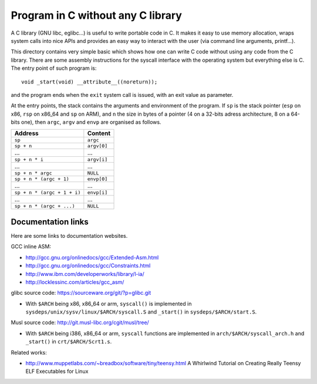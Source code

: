 Program in C without any C library
==================================

A C library (GNU libc, eglibc...) is useful to write portable code in C. It
makes it easy to use memory allocation, wraps system calls into nice APIs and
provides an easy way to interact with the user (via command line arguments,
printf...).

This directory contains very simple basic which shows how one can write C code
without using any code from the C library. There are some assembly instructions
for the syscall interface with the operating system but everything else is C.
The entry point of such program is::

    void _start(void) __attribute__((noreturn));

and the program ends when the ``exit`` system call is issued, with an exit value
as parameter.

At the entry points, the stack contains the arguments and environment of the
program. If ``sp`` is the stack pointer (``esp`` on x86, ``rsp`` on x86_64 and
``sp`` on ARM), and ``n`` the size in bytes of a pointer (4 on a 32-bits adress
architecture, 8 on a 64-bits one), then ``argc``, ``argv`` and ``envp`` are
organised as follows.

+-------------------------------+--------------+
|    Address                    |    Content   |
+===============================+==============+
|  ``sp``                       |  ``argc``    |
+-------------------------------+--------------+
|  ``sp + n``                   |  ``argv[0]`` |
+-------------------------------+--------------+
|  ...                          |  ...         |
+-------------------------------+--------------+
|  ``sp + n * i``               |  ``argv[i]`` |
+-------------------------------+--------------+
|  ...                          |  ...         |
+-------------------------------+--------------+
|  ``sp + n * argc``            |  ``NULL``    |
+-------------------------------+--------------+
|  ``sp + n * (argc + 1)``      |  ``envp[0]`` |
+-------------------------------+--------------+
|  ...                          |  ...         |
+-------------------------------+--------------+
|  ``sp + n * (argc + 1 + i)``  |  ``envp[i]`` |
+-------------------------------+--------------+
|  ...                          |  ...         |
+-------------------------------+--------------+
|  ``sp + n * (argc + ...)``    |  ``NULL``    |
+-------------------------------+--------------+


Documentation links
-------------------

Here are some links to documentation websites.

GCC inline ASM:

* http://gcc.gnu.org/onlinedocs/gcc/Extended-Asm.html
* http://gcc.gnu.org/onlinedocs/gcc/Constraints.html
* http://www.ibm.com/developerworks/library/l-ia/
* http://locklessinc.com/articles/gcc_asm/

glibc source code: https://sourceware.org/git/?p=glibc.git

* With ``$ARCH`` being x86, x86_64 or arm, ``syscall()`` is implemented in
  ``sysdeps/unix/sysv/linux/$ARCH/syscall.S`` and ``_start()`` in
  ``sysdeps/$ARCH/start.S``.

Musl source code: http://git.musl-libc.org/cgit/musl/tree/

* With ``$ARCH`` being i386, x86_64 or arm, ``syscall`` functions are
  implemented in ``arch/$ARCH/syscall_arch.h`` and ``_start()`` in
  ``crt/$ARCH/Scrt1.s``.

Related works:

* http://www.muppetlabs.com/~breadbox/software/tiny/teensy.html
  A Whirlwind Tutorial on Creating Really Teensy ELF Executables for Linux
